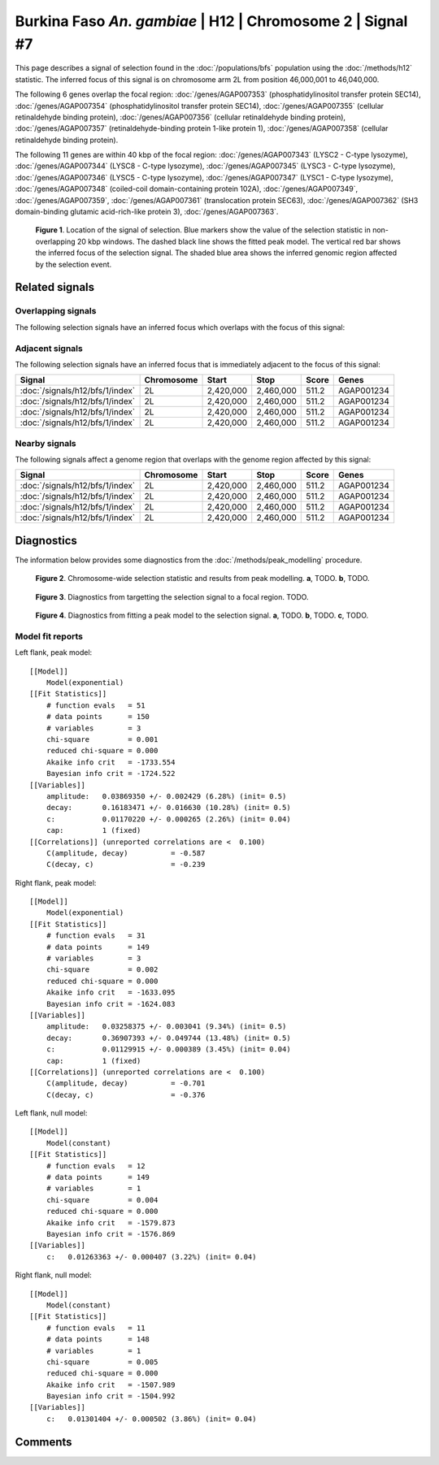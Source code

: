 
Burkina Faso *An. gambiae* | H12 | Chromosome 2 | Signal #7
================================================================================



This page describes a signal of selection found in the
:doc:`/populations/bfs` population using the
:doc:`/methods/h12` statistic.
The inferred focus of this signal is on chromosome arm 2L from
position 46,000,001 to 46,040,000.




The following 6 genes overlap the focal region: :doc:`/genes/AGAP007353` (phosphatidylinositol transfer protein SEC14),  :doc:`/genes/AGAP007354` (phosphatidylinositol transfer protein SEC14),  :doc:`/genes/AGAP007355` (cellular retinaldehyde binding protein),  :doc:`/genes/AGAP007356` (cellular retinaldehyde binding protein),  :doc:`/genes/AGAP007357` (retinaldehyde-binding protein 1-like protein 1),  :doc:`/genes/AGAP007358` (cellular retinaldehyde binding protein).




The following 11 genes are within 40 kbp of the focal
region: :doc:`/genes/AGAP007343` (LYSC2 - C-type lysozyme),  :doc:`/genes/AGAP007344` (LYSC8 - C-type lysozyme),  :doc:`/genes/AGAP007345` (LYSC3 - C-type lysozyme),  :doc:`/genes/AGAP007346` (LYSC5 - C-type lysozyme),  :doc:`/genes/AGAP007347` (LYSC1 - C-type lysozyme),  :doc:`/genes/AGAP007348` (coiled-coil domain-containing protein 102A),  :doc:`/genes/AGAP007349`,  :doc:`/genes/AGAP007359`,  :doc:`/genes/AGAP007361` (translocation protein SEC63),  :doc:`/genes/AGAP007362` (SH3 domain-binding glutamic acid-rich-like protein 3),  :doc:`/genes/AGAP007363`.


.. figure:: signal_location.png
    :alt: signal location

    **Figure 1**. Location of the signal of selection. Blue markers show the
    value of the selection statistic in non-overlapping 20 kbp windows. The
    dashed black line shows the fitted peak model. The vertical red bar shows
    the inferred focus of the selection signal. The shaded blue area shows the
    inferred genomic region affected by the selection event.

Related signals
---------------

Overlapping signals
~~~~~~~~~~~~~~~~~~~

The following selection signals have an inferred focus which overlaps with the
focus of this signal:

.. cssclass:: table-hover
.. csv-table::
    :widths: auto
    :header: Signal, Focus, Score

    

Adjacent signals
~~~~~~~~~~~~~~~~

The following selection signals have an inferred focus that is immediately
adjacent to the focus of this signal:

.. cssclass:: table-hover
.. csv-table::
    :header: Signal, Chromosome, Start, Stop, Score, Genes

    :doc:`/signals/h12/bfs/1/index`, 2L, "2,420,000", "2,460,000", 511.2, AGAP001234
    :doc:`/signals/h12/bfs/1/index`, 2L, "2,420,000", "2,460,000", 511.2, AGAP001234
    :doc:`/signals/h12/bfs/1/index`, 2L, "2,420,000", "2,460,000", 511.2, AGAP001234
    :doc:`/signals/h12/bfs/1/index`, 2L, "2,420,000", "2,460,000", 511.2, AGAP001234

Nearby signals
~~~~~~~~~~~~~~

The following signals affect a genome region that overlaps with the genome region
affected by this signal:

.. cssclass:: table-hover
.. csv-table::
    :header: Signal, Chromosome, Start, Stop, Score, Genes

    :doc:`/signals/h12/bfs/1/index`, 2L, "2,420,000", "2,460,000", 511.2, AGAP001234
    :doc:`/signals/h12/bfs/1/index`, 2L, "2,420,000", "2,460,000", 511.2, AGAP001234
    :doc:`/signals/h12/bfs/1/index`, 2L, "2,420,000", "2,460,000", 511.2, AGAP001234
    :doc:`/signals/h12/bfs/1/index`, 2L, "2,420,000", "2,460,000", 511.2, AGAP001234

Diagnostics
-----------

The information below provides some diagnostics from the
:doc:`/methods/peak_modelling` procedure.

.. figure:: signal_context.png

    **Figure 2**. Chromosome-wide selection statistic and results from peak
    modelling. **a**, TODO. **b**, TODO.

.. figure:: signal_targetting.png

    **Figure 3**. Diagnostics from targetting the selection signal to a focal
    region. TODO.

.. figure:: signal_fit.png

    **Figure 4**. Diagnostics from fitting a peak model to the selection signal.
    **a**, TODO. **b**, TODO. **c**, TODO.

Model fit reports
~~~~~~~~~~~~~~~~~

Left flank, peak model::

    [[Model]]
        Model(exponential)
    [[Fit Statistics]]
        # function evals   = 51
        # data points      = 150
        # variables        = 3
        chi-square         = 0.001
        reduced chi-square = 0.000
        Akaike info crit   = -1733.554
        Bayesian info crit = -1724.522
    [[Variables]]
        amplitude:   0.03869350 +/- 0.002429 (6.28%) (init= 0.5)
        decay:       0.16183471 +/- 0.016630 (10.28%) (init= 0.5)
        c:           0.01170220 +/- 0.000265 (2.26%) (init= 0.04)
        cap:         1 (fixed)
    [[Correlations]] (unreported correlations are <  0.100)
        C(amplitude, decay)          = -0.587 
        C(decay, c)                  = -0.239 


Right flank, peak model::

    [[Model]]
        Model(exponential)
    [[Fit Statistics]]
        # function evals   = 31
        # data points      = 149
        # variables        = 3
        chi-square         = 0.002
        reduced chi-square = 0.000
        Akaike info crit   = -1633.095
        Bayesian info crit = -1624.083
    [[Variables]]
        amplitude:   0.03258375 +/- 0.003041 (9.34%) (init= 0.5)
        decay:       0.36907393 +/- 0.049744 (13.48%) (init= 0.5)
        c:           0.01129915 +/- 0.000389 (3.45%) (init= 0.04)
        cap:         1 (fixed)
    [[Correlations]] (unreported correlations are <  0.100)
        C(amplitude, decay)          = -0.701 
        C(decay, c)                  = -0.376 


Left flank, null model::

    [[Model]]
        Model(constant)
    [[Fit Statistics]]
        # function evals   = 12
        # data points      = 149
        # variables        = 1
        chi-square         = 0.004
        reduced chi-square = 0.000
        Akaike info crit   = -1579.873
        Bayesian info crit = -1576.869
    [[Variables]]
        c:   0.01263363 +/- 0.000407 (3.22%) (init= 0.04)


Right flank, null model::

    [[Model]]
        Model(constant)
    [[Fit Statistics]]
        # function evals   = 11
        # data points      = 148
        # variables        = 1
        chi-square         = 0.005
        reduced chi-square = 0.000
        Akaike info crit   = -1507.989
        Bayesian info crit = -1504.992
    [[Variables]]
        c:   0.01301404 +/- 0.000502 (3.86%) (init= 0.04)


Comments
--------

.. raw:: html

    <div id="disqus_thread"></div>
    <script>
    (function() { // DON'T EDIT BELOW THIS LINE
    var d = document, s = d.createElement('script');
    s.src = 'https://agam-selection-atlas.disqus.com/embed.js';
    s.setAttribute('data-timestamp', +new Date());
    (d.head || d.body).appendChild(s);
    })();
    </script>
    <noscript>Please enable JavaScript to view the <a href="https://disqus.com/?ref_noscript">comments powered by Disqus.</a></noscript>
